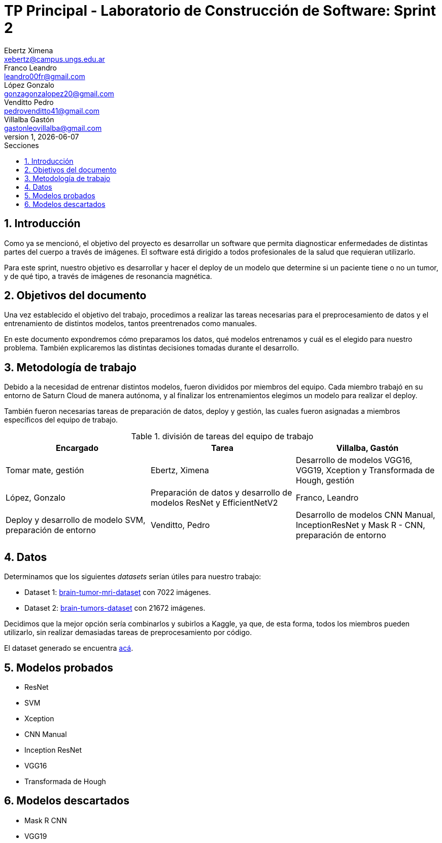 = TP Principal - Laboratorio de Construcción de Software: Sprint 2
Ebertz Ximena <xebertz@campus.ungs.edu.ar>; Franco Leandro <leandro00fr@gmail.com>; López Gonzalo <gonzagonzalopez20@gmail.com>; Venditto Pedro <pedrovenditto41@gmail.com>; Villalba Gastón <gastonleovillalba@gmail.com>;
v1, {docdate}
:toc:
:title-page:
:toc-title: Secciones
:numbered:
:source-highlighter: highlight.js
:tabsize: 4
:nofooter:
:pdf-page-margin: [3cm, 3cm, 3cm, 3cm]

== Introducción

Como ya se mencionó, el objetivo del proyecto es desarrollar un software que permita diagnosticar enfermedades de distintas partes del cuerpo a través de imágenes. El software está dirigido a todos profesionales de la salud que requieran utilizarlo.

Para este sprint, nuestro objetivo es desarrollar y hacer el deploy de un modelo que determine si un paciente tiene o no un tumor, y de qué tipo, a través de imágenes de resonancia magnética.

== Objetivos del documento

Una vez establecido el objetivo del trabajo, procedimos a realizar las tareas necesarias para el preprocesamiento de datos y el entrenamiento de distintos modelos, tantos preentrenados como manuales.

En este documento expondremos cómo preparamos los datos, qué modelos entrenamos y cuál es el elegido para nuestro problema. También explicaremos las distintas decisiones tomadas durante el desarrollo.

== Metodología de trabajo

Debido a la necesidad de entrenar distintos modelos, fueron divididos por miembros del equipo. Cada miembro trabajó en su entorno de Saturn Cloud de manera autónoma, y al finalizar los entrenamientos elegimos un modelo para realizar el deploy.

También fueron necesarias tareas de preparación de datos, deploy y gestión, las cuales fueron asignadas a miembros específicos del equipo de trabajo.

.división de tareas del equipo de trabajo
[cols="3*", options="header"]
|===
|Encargado         |Tarea

|Villalba, Gastón  |Tomar mate, gestión
|Ebertz, Ximena    |Desarrollo de modelos VGG16, VGG19, Xception y Transformada de Hough, gestión
|López, Gonzalo    |Preparación de datos y desarrollo de modelos ResNet y EfficientNetV2
|Franco, Leandro   |Deploy y desarrollo de modelo SVM, preparación de entorno
|Venditto, Pedro   |Desarrollo de modelos CNN Manual, InceptionResNet y Mask R - CNN, preparación de entorno
|===

== Datos

Determinamos que los siguientes _datasets_ serían útiles para nuestro trabajo:

- Dataset 1: https://www.kaggle.com/datasets/masoudnickparvar/brain-tumor-mri-dataset[brain-tumor-mri-dataset] con 7022 imágenes.
- Dataset 2: https://www.kaggle.com/datasets/mohammadhossein77/brain-tumors-dataset[brain-tumors-dataset] con 21672 imágenes.

Decidimos que la mejor opción sería combinarlos y subirlos a Kaggle, ya que, de esta forma, todos los miembros pueden utilizarlo, sin realizar demasiadas tareas de preprocesamiento por código.

El dataset generado se encuentra https://www.kaggle.com/datasets/gonzajl/tumores-cerebrales-mri-dataset/data[acá].

== Modelos probados


* ResNet

* SVM

* Xception

* CNN Manual

* Inception ResNet

* VGG16

* Transformada de Hough

== Modelos descartados

* Mask R CNN

* VGG19

